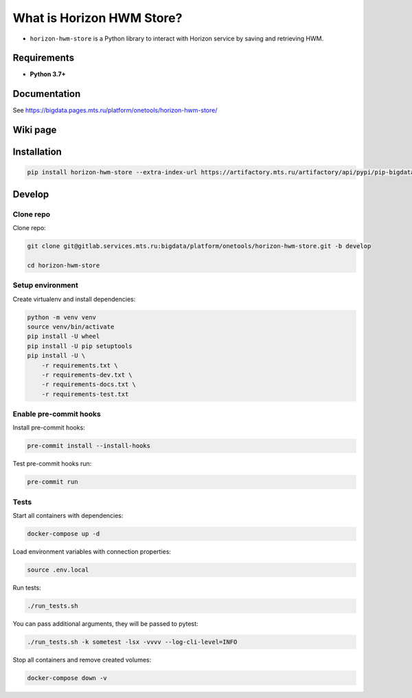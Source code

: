 .. title

What is Horizon HWM Store?
==========================

|Build Status| |Coverage| |Documentation| |PyPI|

.. |Build Status| image:: https://gitlab.services.mts.ru/bigdata/platform/onetools/horizon-hwm-store/badges/develop/pipeline.svg
    :target: https://gitlab.services.mts.ru/bigdata/platform/onetools/horizon-hwm-store/-/pipelines
.. |Coverage| image:: https://gitlab.services.mts.ru/bigdata/platform/onetools/horizon-hwm-store/badges/develop/coverage.svg
    :target: https://gitlab.services.mts.ru/bigdata/platform/onetools/horizon-hwm-store/-/graphs/develop/charts
.. |Documentation| image:: https://img.shields.io/badge/docs-latest-success
    :target: https://bigdata.pages.mts.ru/platform/onetools/horizon-hwm-store/
.. |PyPI| image:: https://img.shields.io/badge/pypi-download-orange
    :target: https://artifactory.mts.ru/artifactory/own-onetl-pypi-local/horizon-hwm-store/

* ``horizon-hwm-store`` is a Python library to interact with Horizon service by saving and retrieving HWM.

Requirements
------------
* **Python 3.7+**

Documentation
-------------

See https://bigdata.pages.mts.ru/platform/onetools/horizon-hwm-store/

Wiki page
-------------

.. TDB
.. See https://wiki.bd.msk.mts.ru/display/ONE/horizon-hwm-store

.. install

Installation
---------------

.. code:: bash

    pip install horizon-hwm-store --extra-index-url https://artifactory.mts.ru/artifactory/api/pypi/pip-bigdata/simple

.. develops

Develop
-------

Clone repo
~~~~~~~~~~

Clone repo:

.. code:: bash

    git clone git@gitlab.services.mts.ru:bigdata/platform/onetools/horizon-hwm-store.git -b develop

    cd horizon-hwm-store

Setup environment
~~~~~~~~~~~~~~~~~

Create virtualenv and install dependencies:

.. code:: bash

    python -m venv venv
    source venv/bin/activate
    pip install -U wheel
    pip install -U pip setuptools
    pip install -U \
        -r requirements.txt \
        -r requirements-dev.txt \
        -r requirements-docs.txt \
        -r requirements-test.txt

Enable pre-commit hooks
~~~~~~~~~~~~~~~~~~~~~~~

Install pre-commit hooks:

.. code:: bash

    pre-commit install --install-hooks

Test pre-commit hooks run:

.. code:: bash

    pre-commit run

.. tests

Tests
~~~~~

Start all containers with dependencies:

.. code:: bash

    docker-compose up -d

Load environment variables with connection properties:

.. code:: bash

    source .env.local

Run tests:

.. code:: bash

    ./run_tests.sh

You can pass additional arguments, they will be passed to pytest:

.. code:: bash

    ./run_tests.sh -k sometest -lsx -vvvv --log-cli-level=INFO

Stop all containers and remove created volumes:

.. code:: bash

    docker-compose down -v
